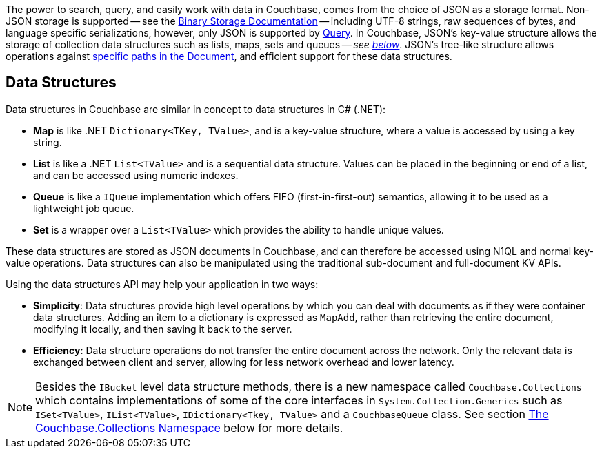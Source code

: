 
// tag::intro[]

The power to search, query, and easily work with data in Couchbase, comes from the choice of JSON as a storage format.
Non-JSON storage is supported -- see the xref:nonjson.adoc[Binary Storage Documentation] -- 
including UTF-8 strings, raw sequences of bytes, and language specific serializations,
however, only JSON is supported by xref:n1ql-query.adoc[Query].
In Couchbase, JSON’s key-value structure allows the storage of collection data structures such as lists, maps, sets and queues
-- __see xref:#data-structures[below]__.
JSON’s tree-like structure allows operations against xref:subdocument.adoc[specific paths in the Document],
and efficient support for these data structures.


// end::intro[]




// tag::structures[]

== Data Structures 



Data structures in Couchbase are similar in concept to data structures in C# (.NET):

* *Map* is like .NET `Dictionary<TKey, TValue>`, and is a key-value structure, where a value is accessed by using a key string.
* *List* is like a .NET `List<TValue>` and is a sequential data structure.
Values can be placed in the beginning or end of a list, and can be accessed using numeric indexes.
* *Queue* is like a `IQueue` implementation which offers FIFO (first-in-first-out) semantics, allowing it to be used as a lightweight job queue.
* *Set* is a wrapper over a `List<TValue>` which provides the ability to handle unique values.

These data structures are stored as JSON documents in Couchbase, and can therefore be accessed using N1QL and normal key-value operations.
Data structures can also be manipulated using the traditional sub-document and full-document KV APIs.

Using the data structures API may help your application in two ways:

* *Simplicity*: Data structures provide high level operations by which you can deal with documents as if they were container data structures.
Adding an item to a dictionary is expressed as `MapAdd`, rather than retrieving the entire document, modifying it locally, and then saving it back to the server.
* *Efficiency*: Data structure operations do not transfer the entire document across the network.
Only the relevant data is exchanged between client and server, allowing for less network overhead and lower latency.

NOTE: Besides the [.api]`IBucket` level data structure methods, there is a new namespace called [.api]`Couchbase.Collections` which contains implementations of some of the core interfaces in [.api]`System.Collection.Generics` such as [.api]`ISet<TValue>`, [.api]`IList<TValue>`, [.api]`IDictionary<Tkey, TValue>` and a [.api]`CouchbaseQueue` class.
See section <<couchbase-collections,The Couchbase.Collections Namespace>> below for more details.

// end::structures[]
